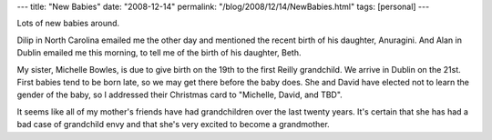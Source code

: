 ---
title: "New Babies"
date: "2008-12-14"
permalink: "/blog/2008/12/14/NewBabies.html"
tags: [personal]
---



.. image:: https://farm4.static.flickr.com/3258/3105307869_62165f038c_m.jpg
    :alt: Stock Baby Photo
    :target: http://www.flickr.com/photos/anek70/3105307869/
    :class: right-float

Lots of new babies around.

Dilip in North Carolina emailed me the other day
and mentioned the recent birth of his daughter, Anuragini.
And Alan in Dublin emailed me this morning,
to tell me of the birth of his daughter, Beth.

My sister, Michelle Bowles, is due to give birth on the 19th
to the first Reilly grandchild.
We arrive in Dublin on the 21st.
First babies tend to be born late,
so we may get there before the baby does.
She and David have elected not to learn the gender of the baby,
so I addressed their Christmas card to "Michelle, David, and TBD".

It seems like all of my mother's friends have had grandchildren
over the last twenty years.
It's certain that she has had a bad case of grandchild envy
and that she's very excited to become a grandmother.

.. _permalink:
    /blog/2008/12/14/NewBabies.html
